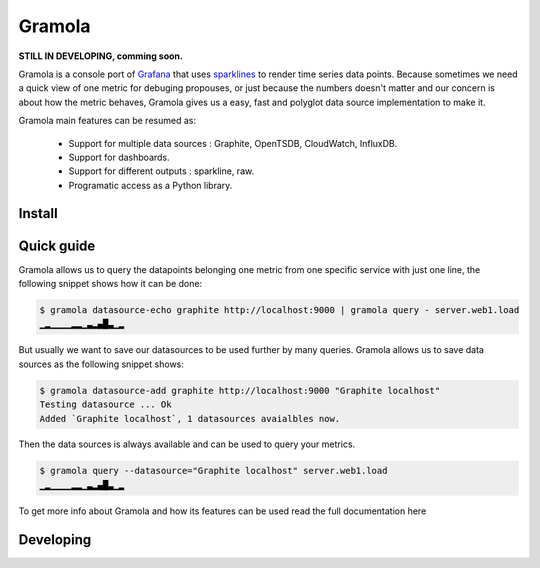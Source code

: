 Gramola
=======

**STILL IN DEVELOPING, comming soon.**

Gramola is a console port of Grafana_ that uses sparklines_ to render time series data points. Because sometimes we need
a quick view of one metric for debuging propouses, or just because the numbers doesn't matter and our concern is about
how the metric behaves, Gramola gives us a easy, fast and polyglot data source implementation to make it.

Gramola main features can be resumed as:

    * Support for multiple data sources : Graphite, OpenTSDB, CloudWatch, InfluxDB.
    * Support for dashboards.
    * Support for different outputs : sparkline, raw.
    * Programatic access as a Python library.

Install
-------

Quick guide
-----------

Gramola allows us to query the datapoints belonging one metric from one specific service with just one line, the following
snippet shows how it can be done:

.. code-block:: bash

    $ gramola datasource-echo graphite http://localhost:9000 | gramola query - server.web1.load
    ▁▂▁▁▁▁▂▂▁▃▂▄█▃▁▂

But usually we want to save our datasources to be used further by many queries. Gramola allows us to save data sources as 
the following snippet shows:

.. code-block:: bash

    $ gramola datasource-add graphite http://localhost:9000 "Graphite localhost"
    Testing datasource ... Ok
    Added `Graphite localhost`, 1 datasources avaialbles now.

Then the data sources is always available and can be used to query your metrics.

.. code-block:: bash

    $ gramola query --datasource="Graphite localhost" server.web1.load
    ▁▂▁▁▁▁▂▂▁▃▂▄█▃▁▂

To get more info about Gramola and how its features can be used read the full documentation here

Developing
----------

.. _Grafana: http://grafana.org/
.. _sparklines: https://en.wikipedia.org/wiki/Sparkline


